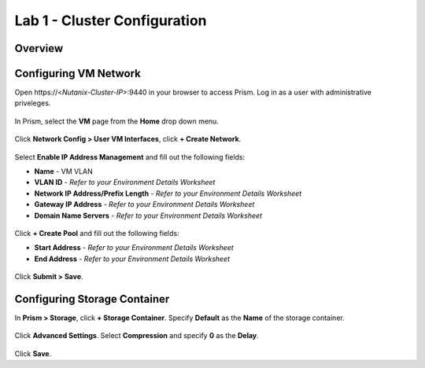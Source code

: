 Lab 1 - Cluster Configuration
-----------------------------

Overview
++++++++

Configuring VM Network
++++++++++++++++++++++

Open \https://<*Nutanix-Cluster-IP*>:9440 in your browser to access Prism. Log in as a user with administrative priveleges.

.. figure:: http://s3.nutanixworkshops.com/templates/ahv_windows/1.png

In Prism, select the **VM** page from the **Home** drop down menu.

.. figure:: http://s3.nutanixworkshops.com/vdi_ahv/lab2/1.png

Click **Network Config > User VM Interfaces**, click **+ Create Network**.

.. figure:: http://s3.nutanixworkshops.com/vdi_ahv/lab1/1.png

Select **Enable IP Address Management** and fill out the following fields:

- **Name** - VM VLAN
- **VLAN ID** - *Refer to your Environment Details Worksheet*
- **Network IP Address/Prefix Length** - *Refer to your Environment Details Worksheet*
- **Gateway IP Address** - *Refer to your Environment Details Worksheet*
- **Domain Name Servers** - *Refer to your Environment Details Worksheet*

.. figure:: http://s3.nutanixworkshops.com/vdi_ahv/lab1/2.png

Click **+ Create Pool** and fill out the following fields:

- **Start Address** - *Refer to your Environment Details Worksheet*
- **End Address** - *Refer to your Environment Details Worksheet*

.. figure:: http://s3.nutanixworkshops.com/vdi_ahv/lab1/3.png

Click **Submit > Save**.

Configuring Storage Container
+++++++++++++++++++++++++++++

In **Prism > Storage**, click **+ Storage Container**. Specify **Default** as the **Name** of the storage container.

.. figure:: http://s3.nutanixworkshops.com/vdi_ahv/lab1/4.png

Click **Advanced Settings**. Select **Compression** and specify **0** as the **Delay**.

.. figure:: http://s3.nutanixworkshops.com/vdi_ahv/lab1/5.png

Click **Save**.
